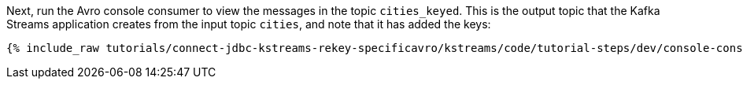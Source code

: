 Next, run the Avro console consumer to view the messages in the topic `cities_keyed`. This is the output topic that the Kafka Streams application creates from the input topic `cities`, and note that it has added the keys:

+++++
<pre class="snippet"><code class="shell">{% include_raw tutorials/connect-jdbc-kstreams-rekey-specificavro/kstreams/code/tutorial-steps/dev/console-consumer-output.sh %}</code></pre>
+++++
